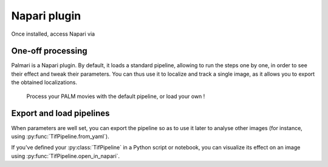 =============
Napari plugin
=============

Once installed, access Napari via 

One-off processing
------------------

Palmari is a Napari plugin. 
By default, it loads a standard pipeline, allowing to run the steps one by one, in order to see their effect and tweak their parameters.
You can thus use it to localize and track a single image, as it allows you to export the obtained localizations.

.. figure:: images/napari_plugin.png

    Process your PALM movies with the default pipeline, or load your own !

Export and load pipelines
-------------------------

When parameters are well set, you can export the pipeline so as to use it later to analyse other images (for instance, using :py:func:`TifPipeline.from_yaml`).

If you've defined your :py:class:`TifPipeline` in a Python script or notebook, you can visualize its effect on an image using :py:func:`TifPipeline.open_in_napari`.